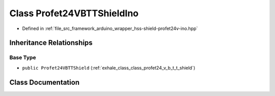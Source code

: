 .. _exhale_class_class_profet24_v_b_t_t_shield_ino:

Class Profet24VBTTShieldIno
===========================

- Defined in :ref:`file_src_framework_arduino_wrapper_hss-shield-profet24v-ino.hpp`


Inheritance Relationships
-------------------------

Base Type
*********

- ``public Profet24VBTTShield`` (:ref:`exhale_class_class_profet24_v_b_t_t_shield`)


Class Documentation
-------------------


.. doxygenclass:: Profet24VBTTShieldIno
   :members:
   :protected-members:
   :undoc-members: